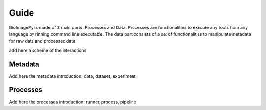 .. _guide:

Guide
=====

BioImagePy is made of 2 main parts: Processes and Data. Processes are functionalities to execute any tools from any language by rinning 
command line executable. The data part consists of a set of functionalities to manipulate metadata for raw data and processed data. 

add here a scheme of the interactions 


Metadata
--------

Add here the metadata introduction: data, dataset, experiment


Processes
---------

Add here the processes introduction: runner, process, pipeline
